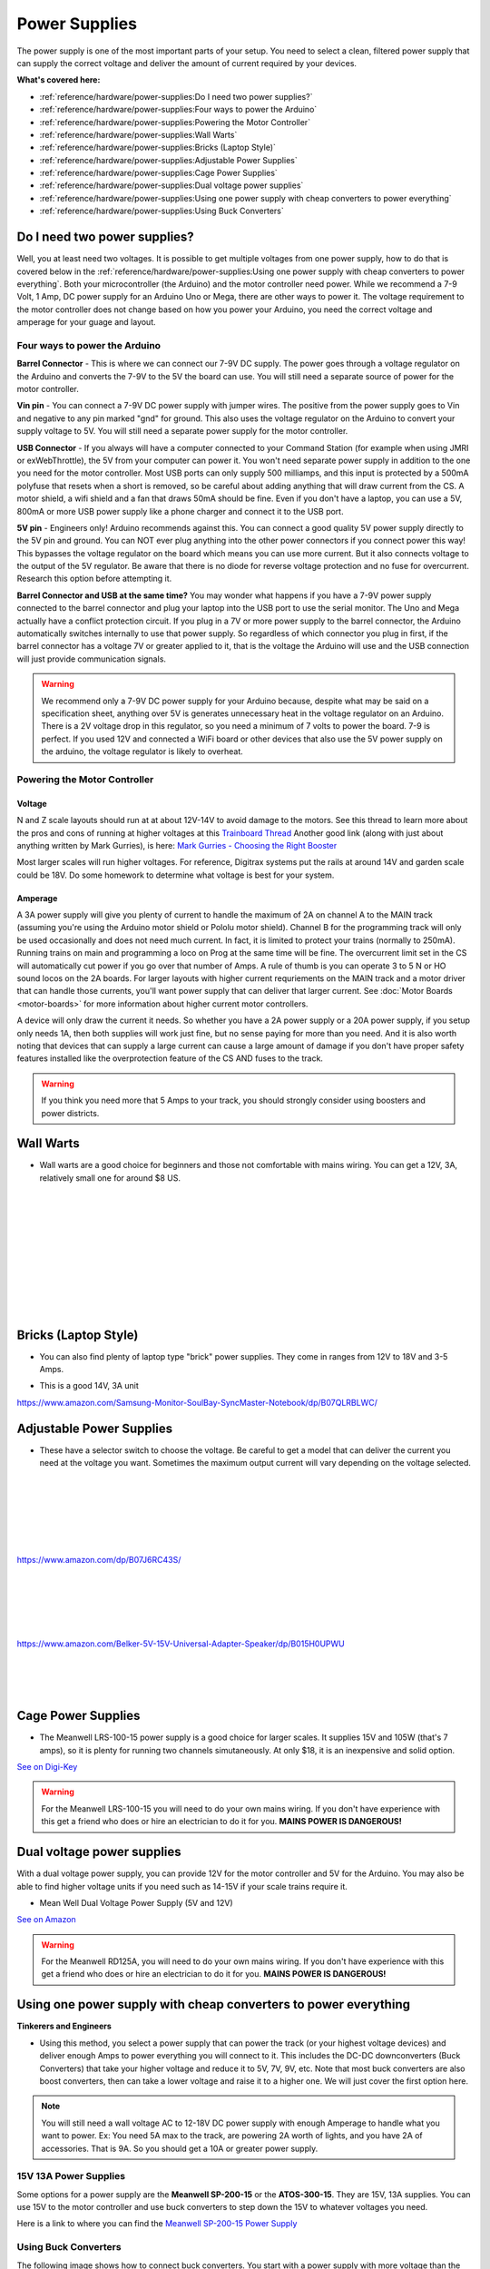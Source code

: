 ****************
Power Supplies
****************

The power supply is one of the most important parts of your setup. You need to select a clean, filtered power supply that can supply the correct voltage and deliver the amount of current required by your devices.

**What's covered here:**

* :ref:`reference/hardware/power-supplies:Do I need two power supplies?`
* :ref:`reference/hardware/power-supplies:Four ways to power the Arduino`
* :ref:`reference/hardware/power-supplies:Powering the Motor Controller`
* :ref:`reference/hardware/power-supplies:Wall Warts`
* :ref:`reference/hardware/power-supplies:Bricks (Laptop Style)`
* :ref:`reference/hardware/power-supplies:Adjustable Power Supplies`
* :ref:`reference/hardware/power-supplies:Cage Power Supplies`
* :ref:`reference/hardware/power-supplies:Dual voltage power supplies`
* :ref:`reference/hardware/power-supplies:Using one power supply with cheap converters to power everything`
* :ref:`reference/hardware/power-supplies:Using Buck Converters`


Do I need two power supplies?
==============================

Well, you at least need two voltages. It is possible to get multiple voltages from one power supply, how to do that is covered below in the :ref:`reference/hardware/power-supplies:Using one power supply with cheap converters to power everything`. Both your microcontroller (the Arduino) and the motor controller need power. While we recommend a 7-9 Volt, 1 Amp, DC power supply for an Arduino Uno or Mega, there are other ways to power it. The voltage requirement to the motor controller does not change based on how you power your Arduino, you need the correct voltage and amperage for your guage and layout.

Four ways to power the Arduino
----------------------------------

**Barrel Connector** - This is where we can connect our 7-9V DC supply. The power goes through a voltage regulator on the Arduino and converts the 7-9V to the 5V the board can use. You will still need a separate source of power for the motor controller.

**Vin pin** - You can connect a 7-9V DC power supply with jumper wires. The positive from the power supply goes to Vin and negative to any pin marked "gnd" for ground. This also uses the voltage regulator on the Arduino to convert your supply voltage to 5V. You will still need a separate power supply for the motor controller.

**USB Connector** - If you always will have a computer connected to your Command Station (for example when using JMRI or exWebThrottle), the 5V from your computer can power it. You won't need separate power supply in addition to the one you need for the motor controller. Most USB ports can only supply 500 milliamps, and this input is protected by a 500mA polyfuse that resets when a short is removed, so be careful about adding anything that will draw current from the CS. A motor shield, a wifi shield and a fan that draws 50mA should be fine. Even if you don't have a laptop, you can use a 5V, 800mA or more USB power supply like a phone charger and connect it to the USB port.

**5V pin** - Engineers only! Arduino recommends against this. You can connect a good quality 5V power supply directly to the 5V pin and ground. You can NOT ever plug anything into the other power connectors if you connect power this way! This bypasses the voltage regulator on the board which means you can use more current. But it also connects voltage to the output of the 5V regulator. Be aware that there is no diode for reverse voltage protection and no fuse for overcurrent. Research this option before attempting it.

**Barrel Connector and USB at the same time?** You may wonder what happens if you have a 7-9V power supply connected to the barrel connector and plug your laptop into the USB port to use the serial monitor. The Uno and Mega actually have a conflict protection circuit. If you plug in a 7V or more power supply to the barrel connector, the Arduino automatically switches internally to use that power supply. So regardless of which connector you plug in first, if the barrel connector has a voltage 7V or greater applied to it, that is the voltage the Arduino will use and the USB connection will just provide communication signals.

.. warning:: We recommend only a 7-9V DC power supply for your Arduino because, despite what may be said on a specification sheet, anything over 5V is generates unnecessary heat in the voltage regulator on an Arduino. There is a 2V voltage drop in this regulator, so you need a minimum of 7 volts to power the board. 7-9 is perfect. If you used 12V and connected a WiFi board or other devices that also use the 5V power supply on the arduino, the voltage regulator is likely to overheat.

Powering the Motor Controller
-------------------------------

Voltage
^^^^^^^^^

N and Z scale layouts should run at at about 12V-14V to avoid damage to the motors. See this thread to learn more about the pros and cons of running at higher voltages at this `Trainboard Thread <https://www.trainboard.com/highball/index.php?threads/dcc-voltage-and-n-scale-locomotives.56342/>`_ Another good link (along with just about anything written by Mark Gurries), is here: `Mark Gurries - Choosing the Right Booster <https://sites.google.com/site/markgurries/dcc-welcome-page/advanced-topics/boosters/choosing-the-right-booster>`_

Most larger scales will run higher voltages. For reference, Digitrax systems put the rails at around 14V and garden scale could be 18V. Do some homework to determine what voltage is best for your system.

Amperage
^^^^^^^^^

A 3A power supply will give you plenty of current to handle the maximum of 2A on channel A to the MAIN track (assuming you're using the Arduino motor shield or Pololu motor shield). Channel B for the programming track will only be used occasionally and does not need much current. In fact, it is limited to protect your trains (normally to 250mA). Running trains on main and programming a loco on Prog at the same time will be fine. The overcurrent limit set in the CS will automatically cut power if you go over that number of Amps. A rule of thumb is you can operate 3 to 5 N or HO sound locos on the 2A boards. For larger layouts with higher current requriements on the MAIN track and a motor driver that can handle those currents, you'll want power supply that can deliver that larger current. See :doc:`Motor Boards <motor-boards>` for more information about higher current motor controllers.

A device will only draw the current it needs. So whether you have a 2A power supply or a 20A power supply, if you setup only needs 1A, then both supplies will work just fine, but no sense paying for more than you need. And it is also worth noting that devices that can supply a large current can cause a large amount of damage if you don't have proper safety features installed like the overprotection feature of the CS AND fuses to the track.

.. warning:: If you think you need more that 5 Amps to your track, you should strongly consider using boosters and power districts. 

Wall Warts
=============

* Wall warts are a good choice for beginners and those not comfortable with mains wiring. You can get a 12V, 3A, relatively small one for around $8 US. 

.. image:: ../../_static/images/12v-3A-wall-wart-sm.jpg
   :align: left
   :scale: 100%
   :alt: 12V Wall Wart

|
|
|
|
|
|
|
|
|
|

Bricks (Laptop Style)
=======================

* You can also find plenty of laptop type "brick" power supplies. They come in ranges from 12V to 18V and 3-5 Amps.

.. image:: ../../_static/images/12v-3A-brick.jpg
   :align: center
   :scale: 100%
   :alt: 12V 3A Brick Power Supply



* This is a good 14V, 3A unit

.. image:: ../../_static/images/power/samsung_brick.jpg
   :align: center
   :scale: 25%
   :alt: Samsung brick

https://www.amazon.com/Samsung-Monitor-SoulBay-SyncMaster-Notebook/dp/B07QLRBLWC/

Adjustable Power Supplies
==========================

* These have a selector switch to choose the voltage. Be careful to get a model that can deliver the current you need at the voltage you want. Sometimes the maximum output current will vary depending on the voltage selected.

.. image:: ../../_static/images/power/belker_adjustable.jpg
   :align: left
   :scale: 25%
   :alt: Belker_adjustable wall-wart

|
|
|
|
|
|


https://www.amazon.com/dp/B07J6RC43S/

.. image:: ../../_static/images/power/belker_adjustable_45w.jpg
   :align: left
   :scale: 25%
   :alt: Belker_adjustable brick

|
|
|
|
|



https://www.amazon.com/Belker-5V-15V-Universal-Adapter-Speaker/dp/B015H0UPWU



   |
   |
   |


Cage Power Supplies
======================

* The Meanwell LRS-100-15 power supply is a good choice for larger scales. It supplies 15V and 105W (that's 7 amps), so it is plenty for running two channels simutaneously. At only $18, it is an inexpensive and solid option.

.. image:: ../../_static/images/meanwell-lrs100.jpg
   :align: left
   :scale: 100%
   :alt: Meanwell

`See on Digi-Key <https://www.digikey.com/product-detail/en/mean-well-usa-inc/LRS-100-15/1866-3313-ND/7705005>`_

.. warning:: For the Meanwell LRS-100-15 you will need to do your own mains wiring. If you don't have experience with this get a friend who does or hire an electrician to do it for you. **MAINS POWER IS DANGEROUS!**

Dual voltage power supplies
=============================

With a dual voltage power supply, you can provide 12V for the motor controller and 5V for the Arduino. You may also be able to find higher voltage units if you need such as 14-15V if your scale trains require it.

* Mean Well Dual Voltage Power Supply (5V and 12V)

.. image:: ../../_static/images/meanwell_rd125A.jpg
   :align: left
   :scale: 100%
   :alt: Mean Well RD125A Dual voltage power supply

`See on Amazon <https://www.amzn.com/B005T9FF4I/>`_

.. warning:: For the Meanwell RD125A, you will need to do your own mains wiring. If you don't have experience with this get a friend who does or hire an electrician to do it for you. **MAINS POWER IS DANGEROUS!**

Using one power supply with cheap converters to power everything 
====================================================================

**Tinkerers and Engineers**

* Using this method, you select a power supply that can power the track (or your highest voltage devices) and deliver enough Amps to power everything you will connect to it. This includes the DC-DC downconverters (Buck Converters) that take your higher voltage and reduce it to 5V, 7V, 9V, etc. Note that most buck converters are also boost converters, then can take a lower voltage and raise it to a higher one. We will just cover the first option here.

.. NOTE:: You will still need a wall voltage AC to 12-18V DC power supply with enough Amperage to handle what you want to power. Ex: You need 5A max to the track, are powering 2A worth of lights, and you have 2A of accessories. That is 9A. So you should get a 10A or greater power supply.

15V 13A Power Supplies
-----------------------

Some options for a power supply are the **Meanwell SP-200-15** or the **ATOS-300-15**. They are 15V, 13A supplies. You can use 15V to the motor controller and use buck converters to step down the 15V to whatever voltages you need.

.. image:: ../../_static/images/power/15v_13A_power_supply.jpg
   :align: center
   :scale: 50%
   :alt: 15V 20A supply

Here is a link to where you can find the `Meanwell SP-200-15 Power Supply <https://www.walmart.com/ip/NEW-Mean-Well-15Vdc-PFC-Power-Supply-SP-200-15/628549676?wmlspartner=wlpa&selectedSellerId=844>`_

Using Buck Converters
-----------------------

The following image shows how to connect buck converters. You start with a power supply with more voltage than the highest voltage you want to convert and with enough current to drive everything you want to power. This example shows a 15V supply that you can connect directly to the input to the motor controller which will in turn power your track. If you need to power 5V and 12V devices, you simply get 2 buck converters, connect them in parallel to the 15V output of your power supply (or to extra 15V outputs on the supply), and adjust each one to the voltage output you want. Then connect the converters to your 5V and 12V bus and connect your devices to the correct bus.

.. image:: ../../_static/images/power/using_buck_converters.jpg
   :align: center
   :scale: 70%
   :alt: Using Buck Converters

High Power Buck Converters
----------------------------

These come in different sizes. Show here is a 2A and a 6A Version. You can look for "60W 6A Adjustable Voltage Regulator with Cooling Fan", or "DC to DC 5.5V-30V to 0.5V-30V Power Supply Module". Or just "Buck Boost Voltage Converter". The bigger unit usually comes with a fan. A model number is a **"ZK-DP60"**.

.. image:: ../../_static/images/power/35W_4A_variable_buck_w_display.jpg
   :align: left
   :scale: 20%
   :alt: 35W 4A 5-24v Buck Power Supply

.. image:: ../../_static/images/power/60W_6A_variable_buck_w_display.jpg
   :align: left
   :scale: 18%
   :alt: 60W 6A 5-24V Buck Power Supply

|
|
|
|
|
|
|
|
|
|

**One example from Amazon**, click to follow the link: `5 to 30V Adjustable regulator converter <https://www.amazon.com/DROK-5-5-30V-Adjustable-Regulator-Converter/dp/B07VNDGFT6/>`_


4 Pack of Buck Regular Converters
-----------------------------------

.. image:: ../../_static/images/power/4_pack_buck_converters.jpg
   :align: center
   :scale: 22%
   :alt: 4 pack of buck converters

These are Input Voltage: DC 4-38V, error ±0.1V. Output Voltage: DC 1.25V to 36V at 5A.

https://www.amazon.com/dp/B079N9BFZC?tag=amz-mkt-chr-us-20&ascsubtag=1ba00-01000-a0049-win10-other-nomod-us000-pcomp-feature-scomp-wm-5&ref=aa_scomp


Cheap Buck Converter with Display $5
---------------------------------------

.. image:: ../../_static/images/power/20W_DC_buck.jpg
   :align: center
   :scale: 30%
   :alt: 20W DC Buck converter with display

This is a push button programmable 20W adjustable DC-DC buck converter module with digital display. It is based on LM2596 3A step-down voltage regulator and supports an input of 0~40V DC to an output of 1.25 to 37V with an accuracy of ± 0.05V.

Here is one example sold by DFRobot, click to follow the link: `20W 3A programmable buck converter <https://www.dfrobot.com/product-1552.html?gclid=CjwKCAiAg8OBBhA8EiwAlKw3ks8tC8ywVBKBOQ6dKOSRZZSxoKMphpav7r7WmfW29Nl9uU7Mn7SJzRoCMSUQAvD_BwE>`_

